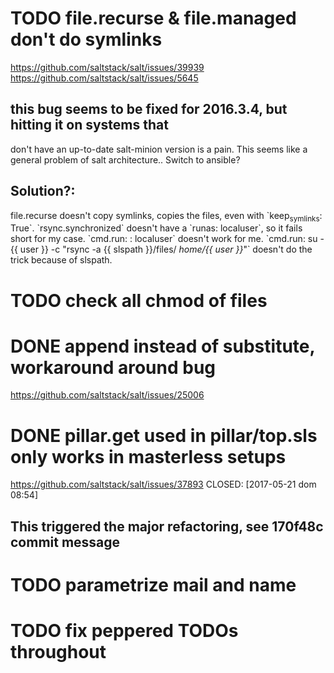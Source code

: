 * TODO file.recurse & file.managed don't do symlinks
  https://github.com/saltstack/salt/issues/39939
  https://github.com/saltstack/salt/issues/5645
**  this bug seems to be fixed for 2016.3.4, but hitting it on systems that
    don't have an up-to-date salt-minion version is a pain. This seems like a
    general problem of salt architecture.. Switch to ansible?
**  Solution?:
    file.recurse doesn't copy symlinks, copies the files, even with
    `keep_symlinks: True`. `rsync.synchronized` doesn't have a `runas:
    localuser`, so it fails short for my case. `cmd.run: \nrunas: localuser`
    doesn't work for me. `cmd.run: su - {{ user }} -c "rsync -a {{ slspath }}/files/ /home/{{ user }}/"`
    doesn't do the trick because of slspath.
* TODO check all chmod of files
* DONE append instead of substitute, workaround around bug
  https://github.com/saltstack/salt/issues/25006
* DONE pillar.get used in pillar/top.sls only works in masterless setups
  https://github.com/saltstack/salt/issues/37893
  CLOSED: [2017-05-21 dom 08:54]
**  This triggered the major refactoring, see 170f48c commit message
* TODO parametrize mail and name
* TODO fix peppered TODOs throughout
